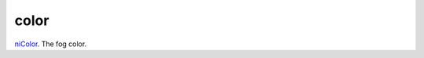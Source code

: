 color
====================================================================================================

`niColor`_. The fog color.

.. _`niColor`: ../../../lua/type/niColor.html
